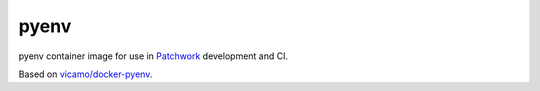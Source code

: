 =====
pyenv
=====

pyenv container image for use in `Patchwork`__ development and CI.

Based on `vicamo/docker-pyenv`__.

.. __: https://github.com/getpatchwork/patchwork
.. __: https://github.com/vicamo/docker-pyenv
